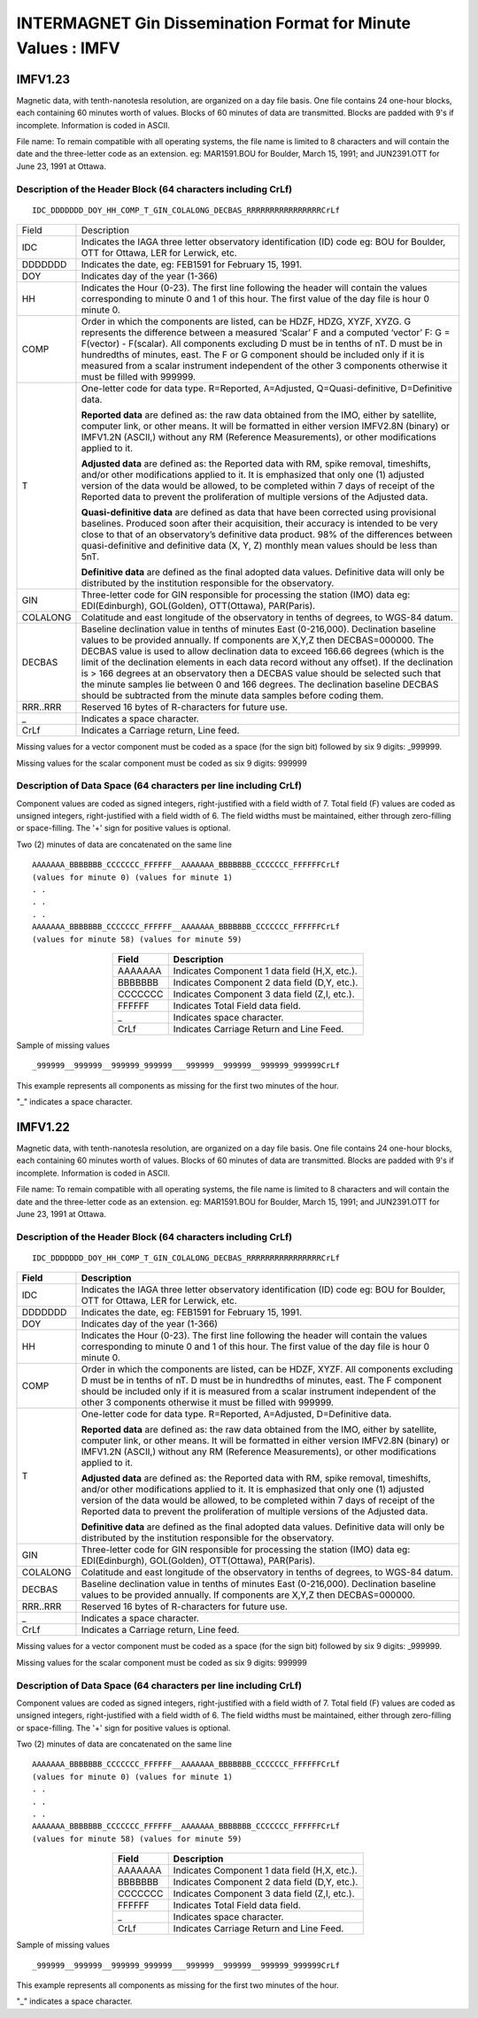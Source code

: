 .. _app_imag_imfv_1:

INTERMAGNET Gin Dissemination Format for Minute Values : IMFV
-------------------------------------------------------------

.. _app_imag_imfv_123:

IMFV1.23
````````

Magnetic data, with tenth-nanotesla resolution, are organized on a day
file basis. One file contains 24 one-hour blocks, each containing 60
minutes worth of values. Blocks of 60 minutes of data are transmitted.
Blocks are padded with 9's if incomplete. Information is coded in ASCII.

File name: To remain compatible with all operating systems, the file
name is limited to 8 characters and will contain the date and the
three-letter code as an extension. eg: MAR1591.BOU for Boulder, March
15, 1991; and JUN2391.OTT for June 23, 1991 at Ottawa.

.. _app_imag_imfv_123_header:

Description of the Header Block (64 characters including CrLf)
""""""""""""""""""""""""""""""""""""""""""""""""""""""""""""""

.. highlight:: none

::

   IDC_DDDDDDD_DOY_HH_COMP_T_GIN_COLALONG_DECBAS_RRRRRRRRRRRRRRRRCrLf

.. tabularcolumns:: |p{2cm}|p{13.5cm}|

.. table::
    :widths: auto
    :align: center
    :class: longtable

    +----------------+-------------------------------------------------+
    | Field          | Description                                     |
    +----------------+-------------------------------------------------+
    | IDC            | Indicates the IAGA three letter observatory     |
    |                | identification (ID) code eg: BOU for Boulder,   |
    |                | OTT for Ottawa, LER for Lerwick, etc.           |
    +----------------+-------------------------------------------------+
    | DDDDDDD        | Indicates the date, eg: FEB1591 for February    |
    |                | 15, 1991.                                       |
    +----------------+-------------------------------------------------+
    | DOY            | Indicates day of the year (1-366)               |
    +----------------+-------------------------------------------------+
    | HH             | Indicates the Hour (0-23). The first line       |
    |                | following the header will contain the values    |
    |                | corresponding to minute 0 and 1 of this hour.   |
    |                | The first value of the day file is hour 0       |
    |                | minute 0.                                       |
    +----------------+-------------------------------------------------+
    | COMP           | Order in which the components are listed, can   |
    |                | be HDZF, HDZG, XYZF, XYZG. G represents the     |
    |                | difference between a measured ‘Scalar’ F and a  |
    |                | computed ‘vector’ F: G = F(vector) - F(scalar). |
    |                | All components excluding D must be in tenths of |
    |                | nT. D must be in hundredths of minutes, east.   |
    |                | The F or G component should be included only if |
    |                | it is measured from a scalar instrument         |
    |                | independent of the other 3 components otherwise |
    |                | it must be filled with 999999.                  |
    +----------------+-------------------------------------------------+
    | T              | One-letter code for data type. R=Reported,      |
    |                | A=Adjusted, Q=Quasi-definitive, D=Definitive    |
    |                | data.                                           |
    |                |                                                 |
    |                | **Reported data** are defined as: the raw data  |
    |                | obtained from the IMO, either by satellite,     |
    |                | computer link, or other means. It will be       |
    |                | formatted in either version IMFV2.8N (binary)   |
    |                | or IMFV1.2N (ASCII,) without any RM (Reference  |
    |                | Measurements), or other modifications applied   |
    |                | to it.                                          |
    |                |                                                 |
    |                | **Adjusted data** are defined as: the Reported  |
    |                | data with RM, spike removal, timeshifts, and/or |
    |                | other modifications applied to it. It is        |
    |                | emphasized that only one (1) adjusted version   |
    |                | of the data would be allowed, to be completed   |
    |                | within 7 days of receipt of the Reported data   |
    |                | to prevent the proliferation of multiple        |
    |                | versions of the Adjusted data.                  |
    |                |                                                 |
    |                | **Quasi-definitive data** are defined as data   |
    |                | that have been corrected using provisional      |
    |                | baselines. Produced soon after their            |
    |                | acquisition, their accuracy is intended to be   |
    |                | very close to that of an observatory’s          |
    |                | definitive data product. 98% of the differences |
    |                | between quasi-definitive and definitive data    |
    |                | (X, Y, Z) monthly mean values should be less    |
    |                | than 5nT.                                       |
    |                |                                                 |
    |                | **Definitive data** are defined as the final    |
    |                | adopted data values. Definitive data will only  |
    |                | be distributed by the institution responsible   |
    |                | for the observatory.                            |
    +----------------+-------------------------------------------------+
    | GIN            | Three-letter code for GIN responsible for       |
    |                | processing the station (IMO) data eg:           |
    |                | EDI(Edinburgh), GOL(Golden), OTT(Ottawa),       |
    |                | PAR(Paris).                                     |
    +----------------+-------------------------------------------------+
    | COLALONG       | Colatitude and east longitude of the            |
    |                | observatory in tenths of degrees, to WGS-84     |
    |                | datum.                                          |
    +----------------+-------------------------------------------------+
    | DECBAS         | Baseline declination value in tenths of minutes |
    |                | East (0-216,000). Declination baseline values   |
    |                | to be provided annually. If components are      |
    |                | X,Y,Z then DECBAS=000000. The DECBAS value is   |
    |                | used to allow declination data to exceed 166.66 |
    |                | degrees (which is the limit of the declination  |
    |                | elements in each data record without any        |
    |                | offset). If the declination is > 166 degrees at |
    |                | an observatory then a DECBAS value should be    |
    |                | selected such that the minute samples lie       |
    |                | between 0 and 166 degrees. The declination      |
    |                | baseline DECBAS should be subtracted from the   |
    |                | minute data samples before coding them.         |
    +----------------+-------------------------------------------------+
    | RRR..RRR       | Reserved 16 bytes of R-characters for future    |
    |                | use.                                            |
    +----------------+-------------------------------------------------+
    | \_             | Indicates a space character.                    |
    +----------------+-------------------------------------------------+
    | CrLf           | Indicates a Carriage return, Line feed.         |
    +----------------+-------------------------------------------------+

Missing values for a vector component must be coded as a space (for
the sign bit) followed by six 9 digits: \_999999.

Missing values for the scalar component must be coded as six 9 digits: 999999

.. _app_imag_imfv_123_data:

Description of Data Space (64 characters per line including CrLf)
"""""""""""""""""""""""""""""""""""""""""""""""""""""""""""""""""

Component values are coded as signed integers, right-justified with a
field width of 7. Total field (F) values are coded as unsigned integers,
right-justified with a field width of 6. The field widths must be
maintained, either through zero-filling or space-filling. The '+' sign
for positive values is optional.

Two (2) minutes of data are concatenated on the same line

.. highlight:: none

::

    AAAAAAA_BBBBBBB_CCCCCCC_FFFFFF__AAAAAAA_BBBBBBB_CCCCCCC_FFFFFFCrLf
    (values for minute 0) (values for minute 1)
    . .
    . .
    . .
    AAAAAAA_BBBBBBB_CCCCCCC_FFFFFF__AAAAAAA_BBBBBBB_CCCCCCC_FFFFFFCrLf
    (values for minute 58) (values for minute 59)

.. tabularcolumns:: |p{2cm}|p{7cm}|

.. table::
    :widths: auto
    :align: center

    ======= =============================================
    Field   Description
    ======= =============================================
    AAAAAAA Indicates Component 1 data field (H,X, etc.).
    BBBBBBB Indicates Component 2 data field (D,Y, etc.).
    CCCCCCC Indicates Component 3 data field (Z,I, etc.).
    FFFFFF  Indicates Total Field data field.
    \_      Indicates space character.
    CrLf    Indicates Carriage Return and Line Feed.
    ======= =============================================

Sample of missing values

::

   _999999__999999__999999_999999___999999__999999__999999_999999CrLf

This example represents all components as missing for the first two
minutes of the hour.

"_" indicates a space character.

.. _app_imag_imfv_122:

IMFV1.22
````````

Magnetic data, with tenth-nanotesla resolution, are organized on a day
file basis. One file contains 24 one-hour blocks, each containing 60
minutes worth of values. Blocks of 60 minutes of data are transmitted.
Blocks are padded with 9's if incomplete. Information is coded in ASCII.

File name: To remain compatible with all operating systems, the file
name is limited to 8 characters and will contain the date and the
three-letter code as an extension. eg: MAR1591.BOU for Boulder, March
15, 1991; and JUN2391.OTT for June 23, 1991 at Ottawa.

.. _app_imag_imfv_122_header:

Description of the Header Block (64 characters including CrLf)
""""""""""""""""""""""""""""""""""""""""""""""""""""""""""""""

.. highlight:: none

::

    IDC_DDDDDDD_DOY_HH_COMP_T_GIN_COLALONG_DECBAS_RRRRRRRRRRRRRRRRCrLf


.. tabularcolumns:: |p{2cm}|p{13.5cm}|

.. table::
    :widths: auto
    :align: center
    :class: longtable

    +----------------+-------------------------------------------------+
    | Field          | Description                                     |
    +================+=================================================+
    | IDC            | Indicates the IAGA three letter observatory     |
    |                | identification (ID) code eg: BOU for Boulder,   |
    |                | OTT for Ottawa, LER for Lerwick, etc.           |
    +----------------+-------------------------------------------------+
    | DDDDDDD        | Indicates the date, eg: FEB1591 for February    |
    |                | 15, 1991.                                       |
    +----------------+-------------------------------------------------+
    | DOY            | Indicates day of the year (1-366)               |
    +----------------+-------------------------------------------------+
    | HH             | Indicates the Hour (0-23). The first line       |
    |                | following the header will contain the values    |
    |                | corresponding to minute 0 and 1 of this hour.   |
    |                | The first value of the day file is hour 0       |
    |                | minute 0.                                       |
    +----------------+-------------------------------------------------+
    | COMP           | Order in which the components are listed, can   |
    |                | be HDZF, XYZF. All components excluding D must  |
    |                | be in tenths of nT. D must be in hundredths of  |
    |                | minutes, east. The F component should be        |
    |                | included only if it is measured from a scalar   |
    |                | instrument independent of the other 3           |
    |                | components otherwise it must be filled with     |
    |                | 999999.                                         |
    +----------------+-------------------------------------------------+
    | T              | One-letter code for data type. R=Reported,      |
    |                | A=Adjusted, D=Definitive data.                  |
    |                |                                                 |
    |                | **Reported data** are defined as: the raw data  |
    |                | obtained from the IMO, either by satellite,     |
    |                | computer link, or other means. It will be       |
    |                | formatted in either version IMFV2.8N (binary)   |
    |                | or IMFV1.2N (ASCII,) without any RM (Reference  |
    |                | Measurements), or other modifications applied   |
    |                | to it.                                          |
    |                |                                                 |
    |                | **Adjusted data** are defined as: the Reported  |
    |                | data with RM, spike removal, timeshifts, and/or |
    |                | other modifications applied to it. It is        |
    |                | emphasized that only one (1) adjusted version   |
    |                | of the data would be allowed, to be completed   |
    |                | within 7 days of receipt of the Reported data   |
    |                | to prevent the proliferation of multiple        |
    |                | versions of the Adjusted data.                  |
    |                |                                                 |
    |                | **Definitive data** are defined as the final    |
    |                | adopted data values. Definitive data will only  |
    |                | be distributed by the institution responsible   |
    |                | for the observatory.                            |
    +----------------+-------------------------------------------------+
    | GIN            | Three-letter code for GIN responsible for       |
    |                | processing the station (IMO) data eg:           |
    |                | EDI(Edinburgh), GOL(Golden), OTT(Ottawa),       |
    |                | PAR(Paris).                                     |
    +----------------+-------------------------------------------------+
    | COLALONG       | Colatitude and east longitude of the            |
    |                | observatory in tenths of degrees, to WGS-84     |
    |                | datum.                                          |
    +----------------+-------------------------------------------------+
    | DECBAS         | Baseline declination value in tenths of minutes |
    |                | East (0-216,000). Declination baseline values   |
    |                | to be provided annually. If components are      |
    |                | X,Y,Z then DECBAS=000000.                       |
    +----------------+-------------------------------------------------+
    | RRR..RRR       | Reserved 16 bytes of R-characters for future    |
    |                | use.                                            |
    +----------------+-------------------------------------------------+
    | \_             | Indicates a space character.                    |
    +----------------+-------------------------------------------------+
    | CrLf           | Indicates a Carriage return, Line feed.         |
    +----------------+-------------------------------------------------+

Missing values for a vector component must be coded as a space (for the sign bit) followed
by six 9 digits: \_999999.

Missing values for the scalar component must be coded as six 9 digits: 999999

Description of Data Space (64 characters per line including CrLf)
"""""""""""""""""""""""""""""""""""""""""""""""""""""""""""""""""
Component values are coded as signed integers, right-justified with a
field width of 7. Total field (F) values are coded as unsigned integers,
right-justified with a field width of 6. The field widths must be
maintained, either through zero-filling or space-filling. The '+' sign
for positive values is optional.

Two (2) minutes of data are concatenated on the same line

.. highlight:: none

::

    AAAAAAA_BBBBBBB_CCCCCCC_FFFFFF__AAAAAAA_BBBBBBB_CCCCCCC_FFFFFFCrLf
    (values for minute 0) (values for minute 1)
    . .
    . .
    . .
    AAAAAAA_BBBBBBB_CCCCCCC_FFFFFF__AAAAAAA_BBBBBBB_CCCCCCC_FFFFFFCrLf
    (values for minute 58) (values for minute 59)


.. tabularcolumns:: |p{2cm}|p{7cm}|

.. table::
    :widths: auto
    :align: center

    ======= =============================================
    Field   Description
    ======= =============================================
    AAAAAAA Indicates Component 1 data field (H,X, etc.).
    BBBBBBB Indicates Component 2 data field (D,Y, etc.).
    CCCCCCC Indicates Component 3 data field (Z,I, etc.).
    FFFFFF  Indicates Total Field data field.
    \_      Indicates space character.
    CrLf    Indicates Carriage Return and Line Feed.
    ======= =============================================

Sample of missing values

.. highlight:: none

::

   _999999__999999__999999_999999___999999__999999__999999_999999CrLf

This example represents all components as missing for the first two
minutes of the hour.

"_" indicates a space character.
